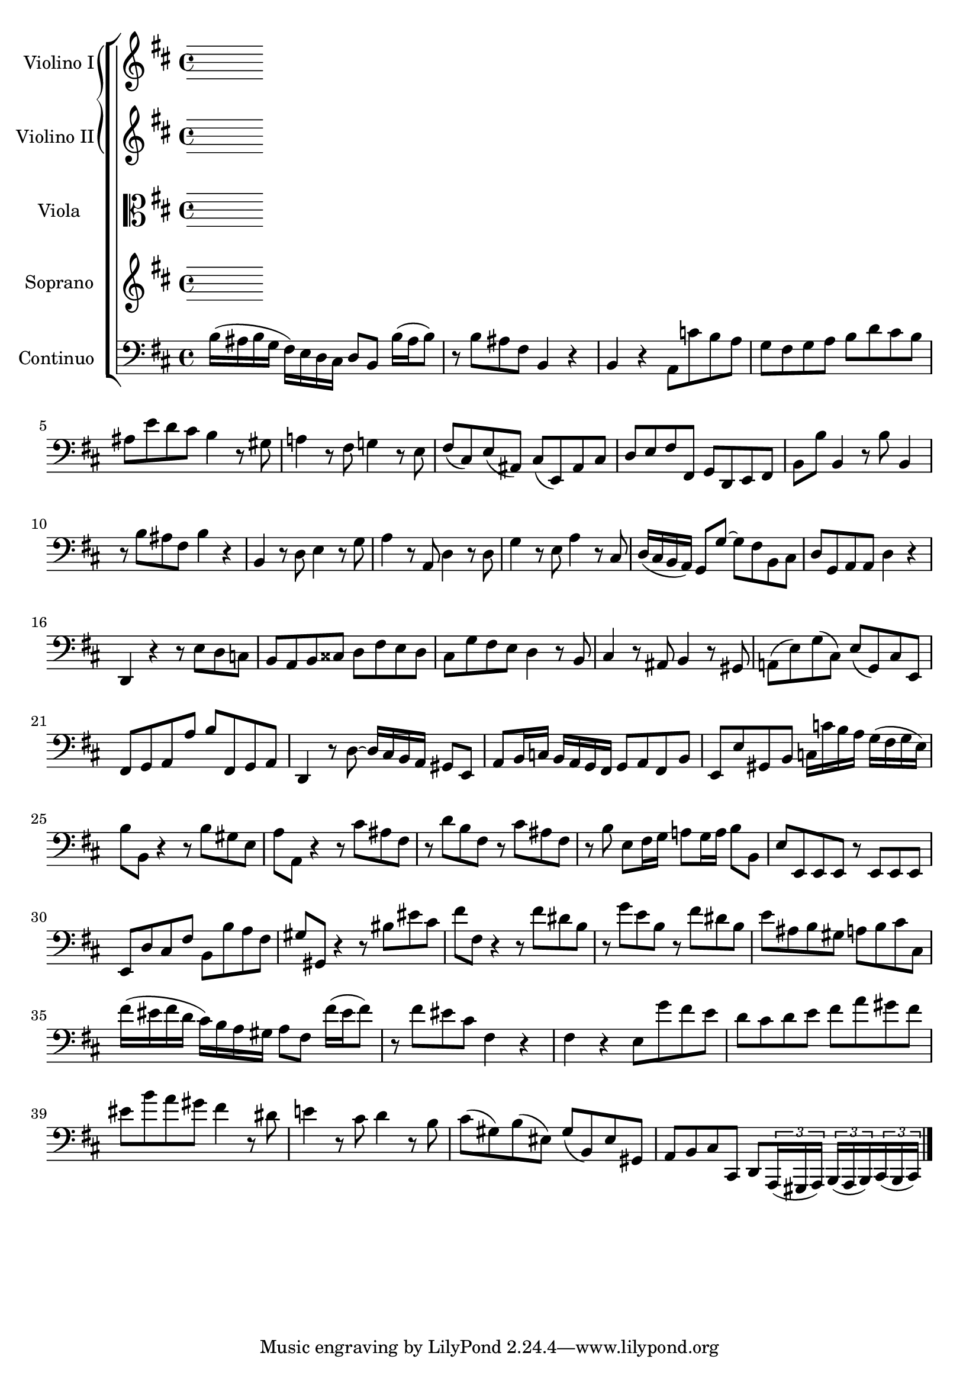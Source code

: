 \version "2.18.2"


\book {
  \header {
  }

  
    

\bookpart {
  
  
  
    \score {
      
      
      \new StaffGroup <<
        \set StaffGroup.systemStartDelimiterHierarchy = #'(SystemStartBracket (SystemStartBrace violino1 violino2) viola soprano continuo )
  
    
      
      
      
        

<<


\new Staff = ViolinoIStaff \with {
}

\context Staff = ViolinoIStaff {
\set Staff.instrumentName = #"Violino I"  \relative c {
    
        \clef "treble"
    
    
    
    <<
      \new Voice = "violino1_voice1" {
        
        \key b \minor 
      }
    >>
    
      \bar "|."
    
  }
}

  

  
>>

      
        

<<


\new Staff = ViolinoIIStaff \with {
}

\context Staff = ViolinoIIStaff {
\set Staff.instrumentName = #"Violino II"  \relative c {
    
        \clef "treble"
    
    
    
    <<
      \new Voice = "violino2_voice1" {
        
        \key b \minor 
      }
    >>
    
      \bar "|."
    
  }
}

  

  
>>

      
        

<<


\new Staff = ViolaStaff \with {
}

\context Staff = ViolaStaff {
\set Staff.instrumentName = #"Viola"  \relative c {
    
        \clef "alto"
    
    
    
    <<
      \new Voice = "viola_voice1" {
        
        \key b \minor 
      }
    >>
    
      \bar "|."
    
  }
}

  

  
>>

      
        

<<


\new Staff = SopranoStaff \with {
}

\context Staff = SopranoStaff {
\set Staff.instrumentName = #"Soprano"  \relative c {
    
        \clef "treble"
    
    
    
    <<
      \new Voice = "soprano_voice1" {
        \autoBeamOff
        \key b \minor 
      }
    >>
    
      \bar "|."
    
  }
}

  

  
>>

      
        

<<


\new Staff = ContinuoStaff \with {
}

\context Staff = ContinuoStaff {
\set Staff.instrumentName = #"Continuo"  \relative c {
    
        \clef "bass"
    
    
    
    <<
      \new Voice = "continuo_voice1" {
        
        \key b \minor b'16( ais b g fis) e d cis d8 b b'16( ais b8) r b ais fis b,4 r b r a8 c' b a g fis g a b d cis b ais e' d cis b4 r8 gis a!4 r8 fis g!4 r8 e fis( cis) e( ais,) cis( e,) ais cis d e fis fis, g d e fis b b' b,4 r8 b' b,4 r8 b' ais fis b4 r b, r8 d e4 r8 g a4 r8 a, d4 r8 d g4 r8 e a4 r8 cis, d16( cis b a) g8 g' ~ g fis b, cis d g, a a d4 r d, r r8 e' d c b a b cisis d fis e d cis g' fis e d4 r8 b cis4 r8 ais b4 r8 gis a!( e') g( cis,) e( g,) cis e, fis g a a' b fis, g a d,4 r8 d' ~ d16 cis b a gis8 e a b16 c b a g fis g8 a fis b e, e' gis, b c16 c' b a g( fis g e) b'8 b, r4 r8 b' gis e a a, r4 r8 cis' ais fis r d' b fis r cis' ais fis r b e, fis16 g a!8 g16 a b8 b, e e, e e r e e e e d' cis fis b, b' a fis gis gis, r4 r8 bis' eis cis fis fis, r4 r8 fis' dis b r g' e b r fis' dis b e ais, b gis a b cis cis, fis'16( eis fis d cis) b a gis a8 fis fis'16( eis fis8) r fis eis cis fis,4 r fis r e8 g' fis e d cis d e fis a gis fis eis b' a gis fis4 r8 dis e!4 r8 cis d4 r8 b cis( gis) b( eis,) gis( b,) eis gis, a b cis cis, d \tuplet 3/2 8 { a16( gis a) b( a b) cis( b cis) } 
      }
    >>
    
      \bar "|."
    
  }
}

  

  
>>

      
  
  
    >> }
  
}
  
}